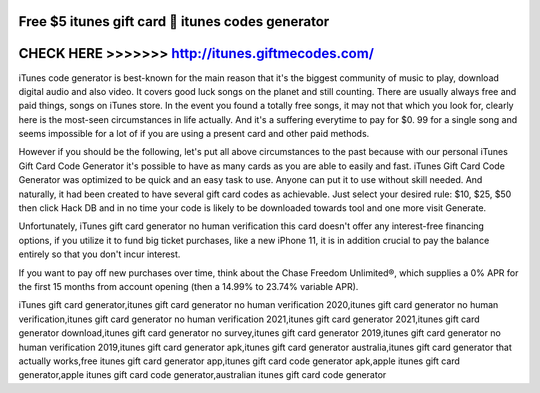 Free $5 itunes gift card 🎁 itunes codes generator
==================================================



CHECK HERE >>>>>>> http://itunes.giftmecodes.com/
=================================================



iTunes code generator is best-known for the main reason that it's the biggest community of music to play, download digital audio and also video. It covers good luck songs on the planet and still counting. There are usually always free and paid things, songs on iTunes store. In the event you found a totally free songs, it may not that which you look for, clearly here is the most-seen circumstances in life actually. And it's a suffering everytime to pay for $0. 99 for a single song and seems impossible for a lot of if you are using a present card and other paid methods. 

However if you should be the following, let's put all above circumstances to the past because with our personal iTunes Gift Card Code Generator it's possible to have as many cards as you are able to easily and fast. iTunes Gift Card Code Generator was optimized to be quick and an easy task to use. Anyone can put it to use without skill needed. And naturally, it had been created to have several gift card codes as achievable. Just select your desired rule: $10, $25, $50 then click Hack DB and in no time your code is likely to be downloaded towards tool and one more visit Generate.

Unfortunately, iTunes gift card generator no human verification this card doesn't offer any interest-free financing options, if you utilize it to fund big ticket purchases, like a new iPhone 11, it is in addition crucial to pay the balance entirely so that you don't incur interest.

If you want to pay off new purchases over time, think about the Chase Freedom Unlimited®, which supplies a 0% APR for the first 15 months from account opening (then a 14.99% to 23.74% variable APR).

iTunes gift card generator,itunes gift card generator no human verification 2020,itunes gift card generator no human verification,itunes gift card generator no human verification 2021,itunes gift card generator 2021,itunes gift card generator download,itunes gift card generator no survey,itunes gift card generator 2019,itunes gift card generator no human verification 2019,itunes gift card generator apk,itunes gift card generator australia,itunes gift card generator that actually works,free itunes gift card generator app,itunes gift card code generator apk,apple itunes gift card generator,apple itunes gift card code generator,australian itunes gift card code generator
